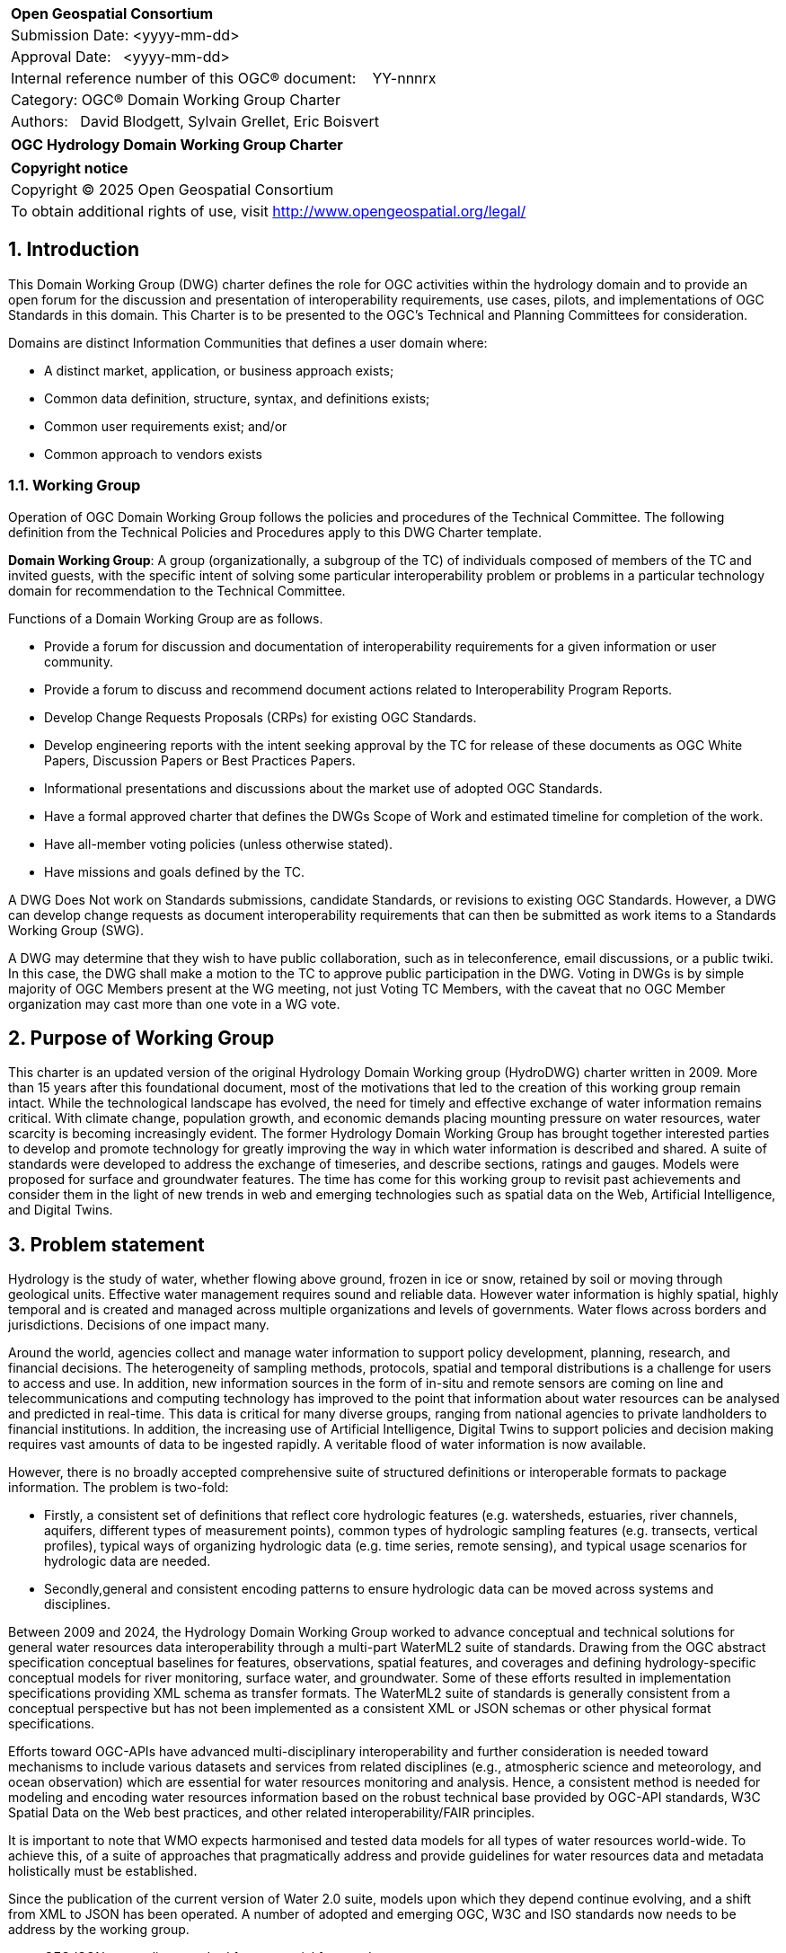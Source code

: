 :Title: OGC Hydrology Domain Working Group Charter
:titletext: {Title}
:doctype: book
:encoding: utf-8
:lang: en
:toc:
:toc-placement!:
:toclevels: 4
:numbered:
:sectanchors:
:source-highlighter: pygments

<<<
[cols = ">",frame = "none",grid = "none"]
|===
|{set:cellbgcolor:#FFFFFF}
|[big]*Open Geospatial Consortium*
|Submission Date: <yyyy-mm-dd>
|Approval Date:   <yyyy-mm-dd>
|Internal reference number of this OGC(R) document:    YY-nnnrx
|Category: OGC(R) Domain Working Group Charter
|Authors:   David Blodgett, Sylvain Grellet, Eric Boisvert
|===

[cols = "^", frame = "none"]
|===
|[big]*{titletext}*
|===

[cols = "^", frame = "none", grid = "none"]
|===
|*Copyright notice*
|Copyright (C) 2025 Open Geospatial Consortium
|To obtain additional rights of use, visit http://www.opengeospatial.org/legal/
|===

<<<

== Introduction

This Domain Working Group (DWG) charter defines the role for OGC activities within the hydrology domain and to provide an open forum for the discussion and presentation of interoperability requirements, use cases, pilots, and implementations of OGC Standards in this domain. This Charter is to be presented to the OGC’s Technical and Planning Committees for consideration.

Domains are distinct Information Communities that defines a user domain where:

* A distinct market, application, or business approach exists;

* Common data definition, structure, syntax, and definitions exists;

* Common user requirements exist; and/or

* Common approach to vendors exists

=== Working Group

Operation of OGC Domain Working Group follows the policies and procedures of the Technical Committee.  The following definition from the Technical Policies and Procedures apply to this DWG Charter template.

*Domain Working Group*: A group (organizationally, a subgroup of the TC) of individuals composed of members of the TC and invited guests, with the specific intent of solving some particular interoperability problem or problems in a particular technology domain for recommendation to the Technical Committee.

Functions of a Domain Working Group are as follows.

* Provide a forum for discussion and documentation of interoperability requirements for a given information or user community.

* Provide a forum to discuss and recommend document actions related to Interoperability Program Reports.

* Develop Change Requests Proposals (CRPs) for existing OGC Standards.

* Develop engineering reports with the intent seeking approval by the TC for release of these documents as OGC White Papers, Discussion Papers or Best Practices Papers.

* Informational presentations and discussions about the market use of adopted OGC Standards.

* Have a formal approved charter that defines the DWGs Scope of Work and estimated timeline for completion of the work.

* Have all-member voting policies (unless otherwise stated).

* Have missions and goals defined by the TC.

A DWG [underline]#Does Not# work on Standards submissions, candidate Standards, or revisions to existing OGC Standards. However, a DWG can develop change requests as document interoperability requirements that can then be submitted as work items to a Standards Working Group (SWG).

A DWG may determine that they wish to have public collaboration, such as in teleconference, email discussions, or a public twiki. In this case, the DWG shall make a motion to the TC to approve public participation in the DWG. Voting in DWGs is by simple majority of OGC Members present at the WG meeting, not just Voting TC Members, with the caveat that no OGC Member organization may cast more than one vote in a WG vote.

== Purpose of Working Group

This charter is an updated version of the original Hydrology Domain Working group (HydroDWG)  charter written in 2009.  More than 15 years after this foundational document, most of the motivations that led to the creation of this working group remain intact.  While the technological landscape has evolved, the need for timely and effective exchange of water information remains critical. With climate change, population growth, and economic demands placing mounting pressure on water resources, water scarcity is becoming increasingly evident.  The former Hydrology Domain Working Group  has brought together interested parties to develop and promote technology for greatly improving the way in which water information is described and shared.  A suite of standards were developed to address the exchange of timeseries, and describe sections, ratings and gauges. Models were proposed for surface and groundwater features.  The time has come for this working group to revisit past achievements and consider them in the light of new trends in web and emerging technologies such as spatial data on the Web, Artificial Intelligence, and Digital Twins.  



== Problem statement

Hydrology is the study of water, whether flowing above ground, frozen in ice or snow, retained by soil or moving through geological units.  Effective water management requires sound and reliable data. However water information is highly spatial, highly temporal and is created and managed across multiple organizations and levels of governments.  Water flows across borders and jurisdictions. Decisions of one impact many.
 
Around the world, agencies collect and manage water information to support policy development, planning, research, and financial decisions. The heterogeneity of sampling methods, protocols, spatial and temporal distributions is a challenge for users to access and use.  In addition, new information sources in the form of in-situ and remote sensors are coming on line and telecommunications and computing technology has improved to the point that information about water resources can be analysed and predicted in real-time. This data is critical for many diverse groups, ranging from national agencies to private landholders to financial institutions. In addition, the increasing use of Artificial Intelligence, Digital Twins to support policies and decision making requires vast amounts of data to be ingested rapidly. A veritable flood of water information is now available. 
 
However, there is no broadly accepted comprehensive suite of structured definitions or interoperable formats to package information. The problem is two-fold:

  * Firstly, a consistent set of definitions that reflect core hydrologic features (e.g. watersheds, estuaries, river channels, aquifers, different types of measurement points), common types of hydrologic sampling features (e.g. transects, vertical profiles), typical ways of organizing hydrologic data (e.g. time series, remote sensing), and typical usage scenarios for hydrologic data are needed. 
  * Secondly,general and consistent encoding patterns to ensure hydrologic data can be moved across systems and disciplines.

Between 2009 and 2024, the Hydrology Domain Working Group worked to advance conceptual and technical solutions for general water resources data interoperability through a multi-part WaterML2 suite of standards. Drawing from the OGC abstract specification conceptual baselines for features, observations, spatial features, and coverages and defining hydrology-specific conceptual models for river monitoring, surface water, and groundwater. Some of these efforts resulted in implementation specifications providing XML schema as transfer formats. The WaterML2 suite of standards is generally consistent from a conceptual perspective but has not been implemented as a consistent  XML or JSON schemas or other physical format specifications. 
 
Efforts toward OGC-APIs have advanced multi-disciplinary interoperability and further consideration is needed toward mechanisms to include various datasets and services from related disciplines (e.g., atmospheric science and meteorology, and ocean observation) which are essential for water resources monitoring and analysis. Hence, a consistent method is needed for modeling and encoding water resources information based on the robust technical base provided by OGC-API standards, W3C Spatial Data on the Web best practices, and other related interoperability/FAIR principles.

It is important to note that WMO expects harmonised and tested data models for all types of water resources world-wide. To achieve this, of a suite of approaches that pragmatically address and provide guidelines for water resources data and metadata holistically must be established.

Since the publication of the current version of Water 2.0 suite, models upon which they depend continue evolving, and a shift from XML to JSON has been operated.  A number of adopted and emerging OGC, W3C and ISO standards now needs to be address by the working group.

  * GEOJSON – encoding standard for geospatial feature data
  * CoverageJSON – encoding standard for geospatial coverage data
  * OGC-API
  * OMS – Observations Measurements and Samples
  * SensorThings – interface for hosting and accessing observation data
  * W3C SOSA/SSN
  * W3C CSV for the Web (CSVW)
I
n order to apply these OGC and ISO standards to the water resources domain, they need to be profiled appropriately. It is expected that a significant part of the standards work undertaken through the Hydrology DWG will focus on this task. Existing WaterML2 standards using XML schema need to be updated to use these specifications and/or compatible technologies (JSON-Schema and JSON-LD Context in place of XML-Schema and OWL Ontology). 
 
The advent of W3C Spatial Data on the Web Best Practices and efforts toward increasingly ubiquitous semantic web technologies such as "Science on schema.org" and the two OGC "Environmental Linked Features Interoperability Experiments" are key advances to build on. Specification of standards and best practices that allow Hydrology domain concepts to be encoded in linked data for consumption by Web crawlers and use in knowledge graph applications is a high value opportunity.


////
The problem(s) associated with interoperability and geodata processing as they relate to the DWG needs to be defined.  The WG DOMAIN information community needs to be defined, (users, data, service, and technology providers).  Problems might be framed as barriers that need to be overcome.  It is these barriers that will ultimately suggest the nature of the OGC’s role and level of involvement and lead to a set of processes, activities, and organizational approaches whereby the DOMAIN community can, through OGC, come together to develop a common means for digitally representing and sharing domain related geospatial data, and for processing interoperability within mainstream information system environments.
////

== Charter

////
General Scope of Domain Working Group.
////

=== Charter members

The charter of this Working Group is to address conceptual, technical and institutional challenges posed by management and exchange of hydrological information, to interface with other OGC working groups which address technical areas that are affected by the hydrology problem, and to engage in outreach and communication with the hydrological information community.

==== Chairs

This working group is hosted by the OGC and co-chaired by up to three representatives elected by members of the HydroDWG. The working group will coordinate efforts with other earth science DWGs (Meteorology, Oceans, etc) through the Earth System Science DWG.

==== Members

The Hydrology DWG will be a joint working group between the OGC and WMO. The group will be co-chaired by OGC members elected by the DWG members and up to two representatives nominated by WMO. The same person can simultaneously represent OGC and WMO.  
Membership of the group will be open to any OGC and WMO members at any time, in accordance with the OGC Policies and Procedures. WMO may also nominate non-OGC members to participate in the group. This will provide an open forum for work on water data interoperability, and a route to publication through OGC's standards ladder (Discussion paper / Best Practice / Standard/ ISO Standard) as well as a route to adoption by the WMO.


=== Key activities

The Hydrology DWG will maintain a forum for discussion and documentation of interoperability requirements for the hydrological information community and recommend actions. It will liaise with other OGC working groups and external organizations to ensure that the needs of the hydrological information community are addressed and support other working groups in addressing hydrological information requirements.

The Hydrology DWG will coordinate and steer the work of its Standards Working Groups (SWGs) to harmonize and modernize the WaterML2 series of standards developed since 2009.   The DWG will also oversee the publication of engineering reports and new additions to the WaterML2 suite. 

The DWG will also engage in outreach and communication with the hydrological information community through the development of training material and  documents addressing specific technical problems in the hydrology domain.  The DWG will grow the community by engaging members the hydrological community.


=== Business case

Collaboration requires agreements and to move data across, standards and technologies must be created. The former Hydrology Domain Working Group (HydroDWG) has brought together interested parties to develop and promote technology for greatly improving the way in which water information is described and shared.  A suite of standards were developed to address the exchange of timeseries, and describe sections, ratings and gauges. Models were proposed for surface and groundwater features.  The time has come for this working group to revisit past achievements and consider them in the light of new trends in web and emerging technologies such as spatial data on the Web, Artificial Intelligence, and Digital Twins.  

Growing water crises of various natures around the world have challenged our ability to describe water resources (and hydrological hazards) and transfer information adequately. Increasing anthropogenic pressure, climate change and numerous other challenges are putting greater demands on what is already a scarce resource. Advances in data integration and modelling (machine learning, digital twins, dataspaces, etc.) dramatically increase the value of organized and coherent water data and confirms the relevance of HydroDWG.
 
A key for water management is the ability to measure  and share information about it. Groups around the world develop tools for water information. For many reasons, this work has concentrated on specific problems with little concern for broader applicability. In recent times, the need to think more broadly has become important.



////
Define the business case related to interoperability that confront the DOMAIN community. Examples of issues that might be discussed include:

* GeoData and support data taxonomy and characterization

* Data sharing, interface standards and approaches

* Metadata standards

* DOMAIN analysis models and processing standards

* Data quality and accuracy

* Data protection and truth in labeling

* Data acquisition coordination

* User education

Define the business case that requires resolution because businesses that are engaged in DOMAIN related activities view them as an obstacle for growth.

Define what measures OGC should consider for developing guidelines that address business case issues and that lead to or suggest that process-related standards and other intervention strategies available via consortia approaches will best support the infrastructure of the information community to come together and to inform information community consumers.
////

== Organizational approach and scope of work

=== Business goals

////
The <DOMAIN WG> will need to establish a set of business goals that frame the basis for determining the nature and type of recommendations made to OGC, framed around the above mentioned business issues.  Examples of the types of discussion for framing goals include

1.	Efforts should focus on working <DOMAIN> issues and problems that result in a net gain for the community.

2.	Minimize technical distinctions between <DOMAIN> data processing systems that use geography, as this can lead to artificial barriers that limit the potential of all segments of the information community to come together and fully prosper.

3.	Avoid placing artificial technical barriers on use of <DOMAIN> data.

4.	Establish the means by which OGC can achieve interoperability and yet preserve the proprietary nature of data.

5.	Define the supporting infrastructure for the community to achieve these goals.
////

=== Mission and Role

////
The DOMAIN WG will concern itself with technology and technology policy issues, focusing on geodata information and technology interests as related to that DOMAIN and the means by which those issues are appropriately factored into the OGC standards development process.

1.	Define the mission of the DOMAIN Working Group with focus on DOMAIN-based interoperability standards for data and related processing services, under the auspices of OGC.

2.	Define the role of the DOMAIN WG to present, refine and focus interoperability-related issues to the Technical Committee.
////

=== Activities planned for HydroDWG


In the course of fulfilling its Charter, the Hydrology DWG will envision a series of short-term and medium-terms activities. Short-term activities can begin immediately, medium-term activities require revision of standards and domain models.

In the short-term, the HydroDWG will:

. Support its SWGs to publish modern encodings, specifically JSON/JSON-LD encoding but others might be considered.
. Support the SWGs to 
.. update WaterML2.0 Part1: Timeseries dependencies from O&M v.2 to Observations, Measurements and Samples (OMS),
.. update the SensorThings API to version 2.0 taking into account the Water Quality IE Recommendations and 
.. the publication of a WaterML2.0 Part 5: WaterQuality document  (standard VS best practice still to be defined) building on the WaterQuality IE Engineering Report.
. Develop communication materials: Describe and link documentation, training materials and other documents focussing on the technical problem area of hydrological data management and exchange.
.. Provide a public communication hub: Manage a Github-based project for discussions, issue tracking and artifacts management (schemas, documentation, examples, code). 
.. Grow the community: engage members of the geospatial data community (including relevant OGC working groups) and the hydrological community (OGC members and non members). Foster and mediate communication within this target audience.
.. Establish an activity road map: Conceive, design, coordinate a road map for demonstrations, pilots, interoperability experiments in its perimeter of activity.
. As appropriate, serve as a forum for the development of specification profiles and application schemas for hydrological purposes.
. Engage the interest of sponsors for these activities.

In the medium term

. The Hydro DWG will steer its SWGs to improve uptake. Several models require simplification, better tooling and better documentation and training.
. Develop a “lite” encoding conformant to GML Level 0 representing key features of relevant standards, as proposed by GeoSciML (OGC 16-008). 
. Simplify and create  a logical model for  HY_Feature.
. Align current standards to new versions of dependencies (such as O&M v.2 to Observations, Measurements and Samples).
. Help support development of tools of the related standards
. Consider extending the WaterML2.0 line to other water domains (ex : rain/waste water networks)
. Develop hydrological ontologies based on existing OGC and W3C standards and existing ontologies to enhance interoperability and linked data exchange.
. Expand the Water Quality Work  to biodiversity and earth observations and explore joint vocabularies
. Explore development of  joint vocabularies for HY_Features and GWML 2
. Launch a follow-up Water Quality Interoperability Experiment (WQ IE  n°2) to consider the excluded Use Cases.




////
Define scope of work and tasks in terms of interoperability approaches for OGC Technical Committee consideration, define how this is to complement existing efforts and results produced by the OpenGIS Project, resulting in a specification for all forms of geospatial data and geoprocessing services. The following points should be discussed under scope of work and tasks.

1.	Define how the DWG will act as an impetus for the creation of whole new modes of operation and economic behavior which will influence the way businesses and governments operate in DOMAIN business activity. These could include business rules, standards and interfaces that must be common across a multidisciplinary and fragmented geographic information community, as well as conformance processes pertaining to DOMAIN data and technology.

2.	Define DWG membership objectives.

3.	Define how user communities, both current and potential, should have access to the working group so that requirements and technology issues are addressed and results do indeed provide the technology they need.

4.	Define technical tasks to be undertaken by the DWG.
////

== References

////
Optional list of references.
////


